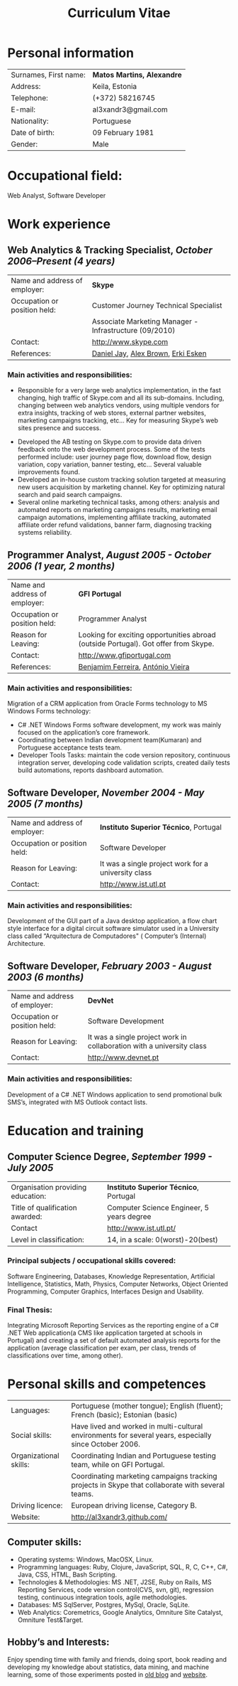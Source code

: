 #+TITLE: Curriculum Vitae
#+LaTeX_CLASS_OPTIONS: [10pt]
#+LATEX_HEADER: \renewcommand{\rmdefault}{phv} % Arial
#+LATEX_HEADER: \usepackage{hyperref}
#+LATEX_HEADER: \hypersetup{
#+LATEX_HEADER:     colorlinks,%
#+LATEX_HEADER:     citecolor=black,%
#+LATEX_HEADER:     filecolor=black,%
#+LATEX_HEADER:     linkcolor=black,%
#+LATEX_HEADER:     urlcolor=blue
#+LATEX_HEADER: }
#+LATEX_HEADER: \usepackage{lastpage}
#+LATEX_HEADER: \usepackage[top=3cm, bottom=3cm, left=4cm, right=4cm]{geometry}
#+LATEX_HEADER: \usepackage{fancyhdr}
#+LATEX_HEADER: \pagestyle{fancy}
#+LATEX_HEADER: \lhead{Curriculum Vitae of Alexandre Martins}
#+LATEX_HEADER: \rfoot{\thepage\ of \pageref{LastPage}}
#+LATEX_HEADER: \cfoot{}
#+LATEX_HEADER: \renewcommand{\headrulewidth}{0.4pt} 
#+LATEX_HEADER: \renewcommand{\footrulewidth}{0.4pt}

#+begin_center
#+LaTeX: \includegraphics{alex.png}
#+end_center

* Personal information

#+ATTR_LATEX: align=l|p{5.5cm}l 
| Surnames, First name: | *Matos Martins, Alexandre* |
| Address:              | Keila, Estonia             |
| Telephone:            | (+372) 58216745            |
| E-mail:               | al3xandr3@gmail.com        |
| Nationality:          | Portuguese                 |
| Date of birth:        | 09 February 1981           |
| Gender:               | Male                       |

* Occupational field: 

Web Analyst, Software Developer

* Work experience

** Web Analytics & Tracking Specialist, /October 2006–Present (4 years)/

#+ATTR_LATEX: align=l|p{8cm}l
| Name and address of employer: | *Skype*                                                |
| Occupation or position held:  | Customer Journey Technical Specialist                  |
|                               | Associate Marketing Manager - Infrastructure (09/2010) |
| Contact:                      | http://www.skype.com                                   |
| References:                   | [[http://uk.linkedin.com/in/danjay][Daniel Jay]], [[http://uk.linkedin.com/in/alexgbrown][Alex Brown]], [[http://nl.linkedin.com/pub/erki-esken/8/b6b/a60][Erki Esken]]                     |

*** Main activities and responsibilities:
 - Responsible for a very large web analytics implementation, in the fast changing, high traffic of Skype.com and all its sub-domains. Including, changing between web analytics vendors, using multiple vendors for extra insights, tracking of web stores, external partner websites, marketing campaigns tracking, etc... Key for measuring Skype’s web sites presence and success.     
- Developed the AB testing on Skype.com to provide data driven feedback onto the web development process. Some of the tests performed include: user journey page flow, download flow, design variation, copy variation, banner testing, etc... Several valuable improvements found.
- Developed an in-house custom tracking solution targeted at measuring new users acquisition by marketing channel. Key for optimizing natural search and paid search campaigns.    
- Several online marketing technical tasks, among others: analysis and automated reports on marketing campaigns results, marketing email campaign automations, implementing affiliate tracking, automated affiliate order refund validations, banner farm, diagnosing tracking systems reliability.

** Programmer Analyst, /August 2005 - October 2006 (1 year, 2 months)/

#+ATTR_LATEX: align=l|p{8cm}l
| Name and address of employer: | *GFI Portugal*                                                                      |
| Occupation or position held:  | Programmer Analyst                                                                  |
| Reason for Leaving:           | Looking for exciting opportunities abroad (outside Portugal). Got offer from Skype. |
| Contact:                      | http://www.gfiportugal.com                                                          |
| References:                   | [[http://pt.linkedin.com/pub/benjamim-ferreira/1/835/295][Benjamim Ferreira]], [[http://pt.linkedin.com/in/tozevv][António Vieira]]                                                   |

*** Main activities and responsibilities:
Migration of a CRM application from Oracle Forms technology to MS Windows Forms technology:
- C# .NET Windows Forms software development, my work was mainly focused on the application’s core framework.
- Coordinating between Indian development team(Kumaran) and Portuguese acceptance tests team.
- Developer Tools Tasks: maintain the code version repository, continuous integration server, developing code validation scripts, created daily tests build automations, reports dashboard automation.

** Software Developer, /November 2004 - May 2005 (7 months)/

#+ATTR_LATEX: align=l|p{8cm}l
| Name and address of employer: | *Instituto Superior Técnico*, Portugal              |
| Occupation or position held:  | Software Developer                                  |
| Reason for Leaving:           | It was a single project work for a university class |
| Contact:                      | http://www.ist.utl.pt                               |
                                     
*** Main activities and responsibilities:
Development of the GUI part of a Java desktop application, a flow chart style interface for a digital circuit software simulator used in a University class called “Arquitectura de Computadores" ( Computer’s (Internal) Architecture.
	
** Software Developer, /February 2003 - August 2003 (6 months)/

#+ATTR_LATEX: align=l|p{8cm}l
| Name and address of employer: | *DevNet*                                                              |
| Occupation or position held:  | Software Development                                                  |
| Reason for Leaving:           | It was a single project work in collaboration with a university class |
| Contact:                      | http://www.devnet.pt                                                  |

*** Main activities and responsibilities:
Development of a C# .NET Windows application to send promotional bulk SMS’s, integrated with MS Outlook contact lists.

* Education and training

** Computer Science Degree, /September 1999 - July 2005/

#+ATTR_LATEX: align=l|p{8cm}l
| Organisation providing education: | *Instituto Superior Técnico*, Portugal    |
| Title of qualification awarded:   | Computer Science Engineer, 5 years degree |
| Contact                           | http://www.ist.utl.pt/                    |
| Level in classification:          | 14, in a scale: 0(worst)-20(best)         |

*** Principal subjects / occupational skills covered:
Software Engineering, Databases, Knowledge Representation, Artificial Intelligence, Statistics, Math, Physics, Computer Networks, Object Oriented Programming, Computer Graphics, Interfaces Design and Usability.

*** Final Thesis:
Integrating Microsoft Reporting Services as the reporting engine of a C# .NET Web application(a CMS like application targeted at schools in Portugal) and creating a set of default automated analysis reports for the application (average classification per exam, per class, trends of classifications over time, among other).


* Personal skills and competences

#+ATTR_LATEX: align=l|p{8cm}l
 | Languages:             | Portuguese (mother tongue); English (fluent); French (basic); Estonian (basic)                         |
 | Social skills:         | Have lived and worked in multi-cultural environments for several years, especially since October 2006. |
 | Organizational skills: | Coordinating Indian and Portuguese testing team, while on GFI Portugal.                                |
 |                        | Coordinating marketing campaigns tracking projects in Skype that collaborate with several teams.       |
 | Driving licence:       | European driving license, Category B.                                                                  |
 | Website:               | http://al3xandr3.github.com/                                                                           |

** Computer skills:
- Operating systems: Windows, MacOSX, Linux.
- Programming languages: Ruby, Clojure, JavaScript, SQL, R, C, C++, C#, Java, CSS, HTML, Bash Scripting.
- Technologies & Methodologies: MS .NET, J2SE, Ruby on Rails, MS Reporting Services, code version control(CVS, svn, git), regression testing, continuous integration tools, agile methodologies.
- Databases: MS SqlServer, Postgres, MySql, Oracle, SqLite.
- Web Analytics: Coremetrics, Google Analytics, Omniture Site Catalyst, Omniture Test&Target.

** Hobby’s and Interests:
Enjoy spending time with family and friends, doing sport, book reading and
developing my knowledge about statistics, data mining, and machine learning, some of those experiments posted in [[http://alexandrenotebook.blogspot.com/search/label/mining][old blog]] and [[http://al3xandr3.github.com/][website]].
